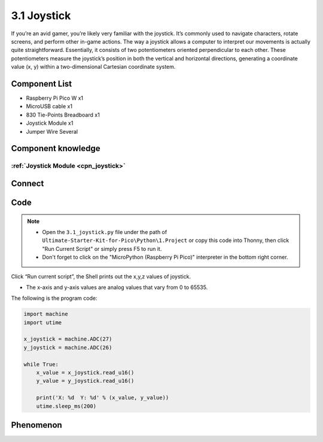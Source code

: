 3.1 Joystick
=========================
If you’re an avid gamer, you’re likely very familiar with the joystick. It’s commonly 
used to navigate characters, rotate screens, and perform other in-game actions. The 
way a joystick allows a computer to interpret our movements is actually quite straightforward. 
Essentially, it consists of two potentiometers oriented perpendicular to each other. 
These potentiometers measure the joystick’s position in both the vertical and horizontal 
directions, generating a coordinate value (x, y) within a two-dimensional Cartesian 
coordinate system.

Component List
^^^^^^^^^^^^^^^
- Raspberry Pi Pico W x1
- MicroUSB cable x1
- 830 Tie-Points Breadboard x1
- Joystick Module x1
- Jumper Wire Several

Component knowledge
^^^^^^^^^^^^^^^^^^^^
:ref:`Joystick Module <cpn_joystick>`
""""""""""""""""""""""""""""""""""""""

Connect
^^^^^^^^^
.. image:: img/3.connect/3.1.png

Code
^^^^^^^
.. note::

    * Open the ``3.1_joystick.py`` file under the path of ``Ultimate-Starter-Kit-for-Pico\Python\1.Project`` or copy this code into Thonny, then click "Run Current Script" or simply press F5 to run it.

    * Don't forget to click on the "MicroPython (Raspberry Pi Pico)" interpreter in the bottom right corner. 

.. image:: img/4.software/3.1.png

Click “Run current script”, the Shell prints out the x,y,z values of joystick.

* The x-axis and y-axis values are analog values that vary from 0 to 65535.

The following is the program code:

.. code-block:: python

    import machine
    import utime

    x_joystick = machine.ADC(27)
    y_joystick = machine.ADC(26)

    while True:
        x_value = x_joystick.read_u16()
        y_value = y_joystick.read_u16()

        print('X: %d  Y: %d' % (x_value, y_value))
        utime.sleep_ms(200)

Phenomenon
^^^^^^^^^^^
.. image:: img/5.phenomenon/3.1.png
    :width: 100%